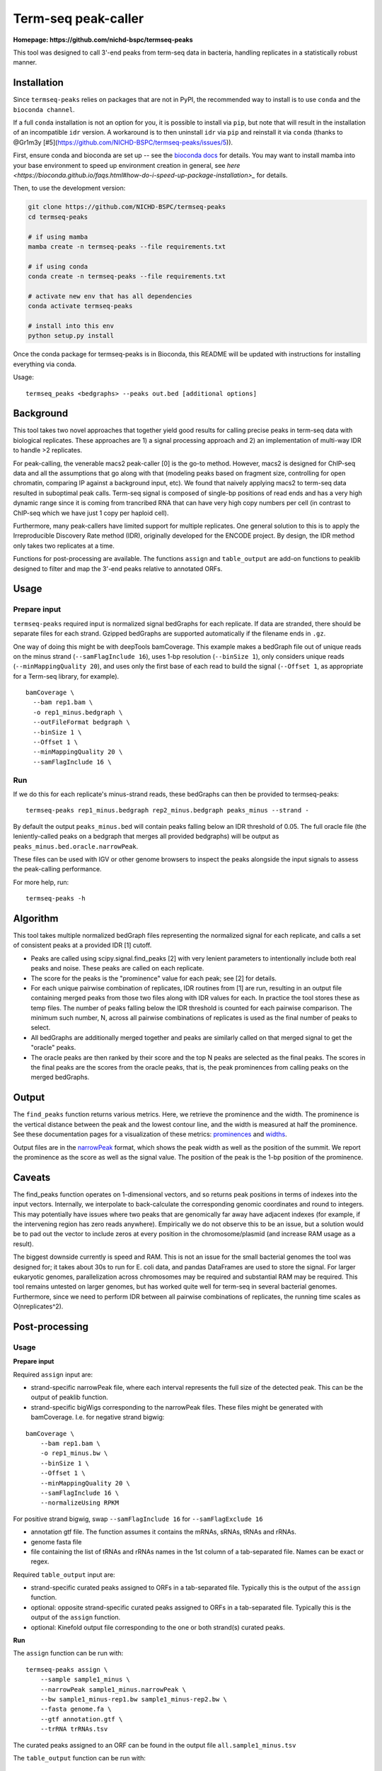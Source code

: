 Term-seq peak-caller
====================


.. image:: https://circleci.com/gh/NICHD-BSPC/termseq-peaks.svg?style=svg
    :target: https://circleci.com/gh/NICHD-BSPC/termseq-peaks

**Homepage: https://github.com/nichd-bspc/termseq-peaks**

This tool was designed to call 3'-end peaks from term-seq data in bacteria,
handling replicates in a statistically robust manner.

Installation
------------

Since ``termseq-peaks`` relies on packages that are not in PyPI, the
recommended way to install is to use ``conda`` and the ``bioconda channel``.

If a full ``conda`` installation is not an option for you, it is possible to install via ``pip``,
but note that will result in the installation of an incompatible ``idr`` version.
A workaround is to then uninstall ``idr`` via ``pip`` and reinstall it via ``conda`` (thanks to
@Gr1m3y [#5](https://github.com/NICHD-BSPC/termseq-peaks/issues/5)).

First, ensure conda and bioconda are set up -- see the `bioconda docs
<https://bioconda.github.io/>`_ for details. You may want to install mamba into
your base environment to speed up environment creation in general, see `here
<https://bioconda.github.io/faqs.html#how-do-i-speed-up-package-installation>_`
for details.


Then, to use the development version:

.. code-block:: bash

    git clone https://github.com/NICHD-BSPC/termseq-peaks
    cd termseq-peaks

    # if using mamba
    mamba create -n termseq-peaks --file requirements.txt

    # if using conda
    conda create -n termseq-peaks --file requirements.txt

    # activate new env that has all dependencies
    conda activate termseq-peaks

    # install into this env
    python setup.py install

Once the conda package for termseq-peaks is in Bioconda, this README will be
updated with instructions for installing everything via conda.

Usage::

    termseq_peaks <bedgraphs> --peaks out.bed [additional options]

Background
----------

This tool takes two novel approaches that together yield good results for
calling precise peaks in term-seq data with biological replicates. These
approaches are 1) a signal processing approach and 2) an implementation of
multi-way IDR to handle >2 replicates.

For peak-calling, the venerable macs2 peak-caller [0] is the go-to method.
However, macs2 is designed for ChIP-seq data and all the assumptions that go
along with that (modeling peaks based on fragment size, controlling for open
chromatin, comparing IP against a background input, etc). We found that naively
applying macs2 to term-seq data resulted in suboptimal peak calls. Term-seq
signal is composed of single-bp positions of read ends and has a very high
dynamic range since it is coming from trancribed RNA that can have very high
copy numbers per cell (in contrast to ChIP-seq which we have just 1 copy per
haploid cell).

Furthermore, many peak-callers have limited support for multiple replicates.
One general solution to this is to apply the Irreproducible Discovery Rate
method (IDR), originally developed for the ENCODE project. By design, the IDR
method only takes two replicates at a time.

Functions for post-processing are available.
The functions ``assign`` and ``table_output`` are add-on functions to peaklib
designed to filter and map the 3'-end peaks relative to annotated ORFs.


Usage
-----

Prepare input
+++++++++++++
``termseq-peaks`` required input is normalized signal bedGraphs for each replicate. If data are
stranded, there should be separate files for each strand. Gzipped bedGraphs are
supported automatically if the filename ends in ``.gz``.

One way of doing this might be with deepTools bamCoverage. This example makes
a bedGraph file out of unique reads on the minus strand (``--samFlagInclude
16``), uses 1-bp resolution (``--binSize 1``), only considers unique reads
(``--minMappingQuality 20``), and uses only the first base of each read to
build the signal (``--Offset 1``, as appropriate for a Term-seq library, for
example).

::

   bamCoverage \
     --bam rep1.bam \
     -o rep1_minus.bedgraph \
     --outFileFormat bedgraph \
     --binSize 1 \
     --Offset 1 \
     --minMappingQuality 20 \
     --samFlagInclude 16 \

Run
+++
If we do this for each replicate's minus-strand reads, these bedGraphs can then
be provided to termseq-peaks::

   termseq-peaks rep1_minus.bedgraph rep2_minus.bedgraph peaks_minus --strand -

By default the output ``peaks_minus.bed`` will contain peaks falling below an
IDR threshold of 0.05. The full oracle file (the leniently-called peaks on
a bedgraph that merges all provided bedgraphs) will be output as
``peaks_minus.bed.oracle.narrowPeak``.

These files can be used with IGV or other genome browsers to inspect the peaks
alongside the input signals to assess the peak-calling performance.

For more help, run::

   termseq-peaks -h


Algorithm
---------

This tool takes multiple normalized bedGraph files representing the normalized
signal for each replicate, and calls a set of consistent peaks at a provided
IDR [1] cutoff.


- Peaks are called using scipy.signal.find_peaks [2] with very lenient
  parameters to intentionally include both real peaks and noise. These peaks
  are called on each replicate.

- The score for the peaks is the "prominence" value for each peak; see [2] for
  details.

- For each unique pairwise combination of replicates, IDR routines from [1] are
  run, resulting in an output file containing merged peaks from those two files
  along with IDR values for each. In practice the tool stores these as temp
  files. The number of peaks falling below the IDR threshold is counted for
  each pairwise comparison. The minimum such number, N, across all pairwise
  combinations of replicates is used as the final number of peaks to select.

- All bedGraphs are additionally merged together and peaks are similarly called
  on that merged signal to get the "oracle" peaks.

- The oracle peaks are then ranked by their score and the top N peaks are
  selected as the final peaks. The scores in the final peaks are the scores
  from the oracle peaks, that is, the peak prominences from calling peaks on
  the merged bedGraphs.

Output
------
The ``find_peaks`` function returns various metrics. Here, we retrieve the
prominence and the width. The prominence is the vertical distance between the
peak and the lowest contour line, and the width is measured at half the
prominence. See these documentation pages for a visualization of these metrics:
`prominences
<https://docs.scipy.org/doc/scipy/reference/generated/scipy.signal.peak_prominences.html>`_
and `widths
<https://docs.scipy.org/doc/scipy/reference/generated/scipy.signal.peak_widths.html>`_.

Output files are in the `narrowPeak
<https://genome.ucsc.edu/FAQ/FAQformat.html#format12>`_ format, which shows the
peak width as well as the position of the summit. We report the prominence as
the score as well as the signal value. The position of the peak is the 1-bp
position of the prominence.

Caveats
-------
The find_peaks function operates on 1-dimensional vectors, and so returns peak
positions in terms of indexes into the input vectors. Internally, we
interpolate to back-calculate the corresponding genomic coordinates and round
to integers. This may potentially have issues where two peaks that are
genomically far away have adjacent indexes (for example, if the intervening
region has zero reads anywhere). Empirically we do not observe this to be an
issue, but a solution would be to pad out the vector to include zeros at every
position in the chromosome/plasmid (and increase RAM usage as a result).

The biggest downside currently is speed and RAM. This is not an issue for the
small bacterial genomes the tool was designed for; it takes about 30s to run
for E. coli data, and pandas DataFrames are used to store the signal. For
larger eukaryotic genomes, parallelization across chromosomes may be required
and substantial RAM may be required. This tool remains untested on larger
genomes, but has worked quite well for term-seq in several bacterial genomes.
Furthermore, since we need to perform IDR between all pairwise combinations of
replicates, the running time scales as O(nreplicates^2).

Post-processing
---------------

Usage
+++++

**Prepare input**

Required ``assign`` input are:

- strand-specific narrowPeak file, where each interval represents the full size of
  the detected peak. This can be the output of peaklib function.

- strand-specific bigWigs corresponding to the narrowPeak files. These files might
  be generated with bamCoverage. I.e. for negative strand bigwig:

::

    bamCoverage \
        --bam rep1.bam \
        -o rep1_minus.bw \
        --binSize 1 \
        --Offset 1 \
        --minMappingQuality 20 \
        --samFlagInclude 16 \
        --normalizeUsing RPKM 

For positive strand bigwig, swap ``--samFlagInclude 16``  for ``--samFlagExclude 16`` 

- annotation gtf file. The function assumes it contains the mRNAs, sRNAs, tRNAs and rRNAs.

- genome fasta file

- file containing the list of tRNAs and rRNAs names in the 1st column of a tab-separated file. Names can be exact or regex.

Required ``table_output`` input are:

- strand-specific curated peaks assigned to ORFs in a tab-separated file. Typically this is
  the output of the ``assign`` function.

- optional: opposite strand-specific curated peaks assigned to ORFs in a tab-separated file. Typically
  this is the output of the ``assign`` function.

- optional: Kinefold output file corresponding to the one or both strand(s) curated peaks.


**Run**

The ``assign`` function can be run with:

::

    termseq-peaks assign \
        --sample sample1_minus \
        --narrowPeak sample1_minus.narrowPeak \
        --bw sample1_minus-rep1.bw sample1_minus-rep2.bw \
        --fasta genome.fa \
        --gtf annotation.gtf \
        --trRNA trRNAs.tsv

The curated peaks assigned to an ORF can be found in the output file ``all.sample1_minus.tsv``

The ``table_output`` function can be run with:

::

    termseq-peaks table_output \
        --sample sample1 \
        --assigned all.sample1_minus.tsv \
        --assigned2 all.sample1_plus.tsv \
        --kinefold_scores kinefold_output.tsv \

The summary file is saved as ``sample1_TableS1.tsv``.

Algorithm
+++++++++

Function ``assign``:

- Return a 1bp-coordinate narrowPeak file corresponding to the highest score coordinate within cluster distance
- Assign peaks to particular classes:
    - primary: within 3'end of any ORF (mRNA, tRNA, rRNA, sRNA) included and param_down-bp downstream on the same
      strand AND has the highest readcount of all such peaks associated within the same region.
    - secondary: fulfills the above criteria with respect to location BUT is NOT the peak with the highest readcount.
    - antisense: located within param_antisense-bp upstream, downstream or in an ORF of the opposite strand.
    - internal: within an any ORF (mRNA, tRNA, rRNA, sRNA) coordinates, excluding the 3'end coordinate on the same strand.
    - orphan: not associated with any of the above categories. Peaks can have multiple classifications.
- Also returns lists of peaks within param_upstart-bp upstream of start codon to param_downstart-bp downstream of start
  codon, and within param_upstop-bp downstream of start codon to the stop codon.

Function ``table_output``:

- Concatenate results from the function ``assign`` and optionally adds the Kinefold scores if provided.


References
----------

- [0] https://github.com/macs3-project/MACS/wiki/Advanced%3A-Call-peaks-using-MACS2-subcommands
- [1] https://github.com/nboley/idr
- [2] https://docs.scipy.org/doc/scipy/reference/generated/scipy.signal.find_peaks.html
